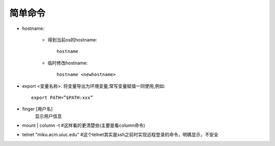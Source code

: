 .. _simple:

简单命令
========

* hostname:

    * 得到当前os的hostname::

        hostname

    * 临时修改hostname::

        hostname <newhostname>

* export <变量名称>. 将变量导出为环境变量,常写变量赋值一同使用,例如::

     export PATH=”$PATH:xxx”

* finger [用户名]
    显示用户信息
* mount | column -t #这样看的更清楚些(主要是看column命令)
* telnet "miku.acm.uiuc.edu" #这个telnet其实是ssh之前时实现远程登录的命令，明碼显示，不安全



